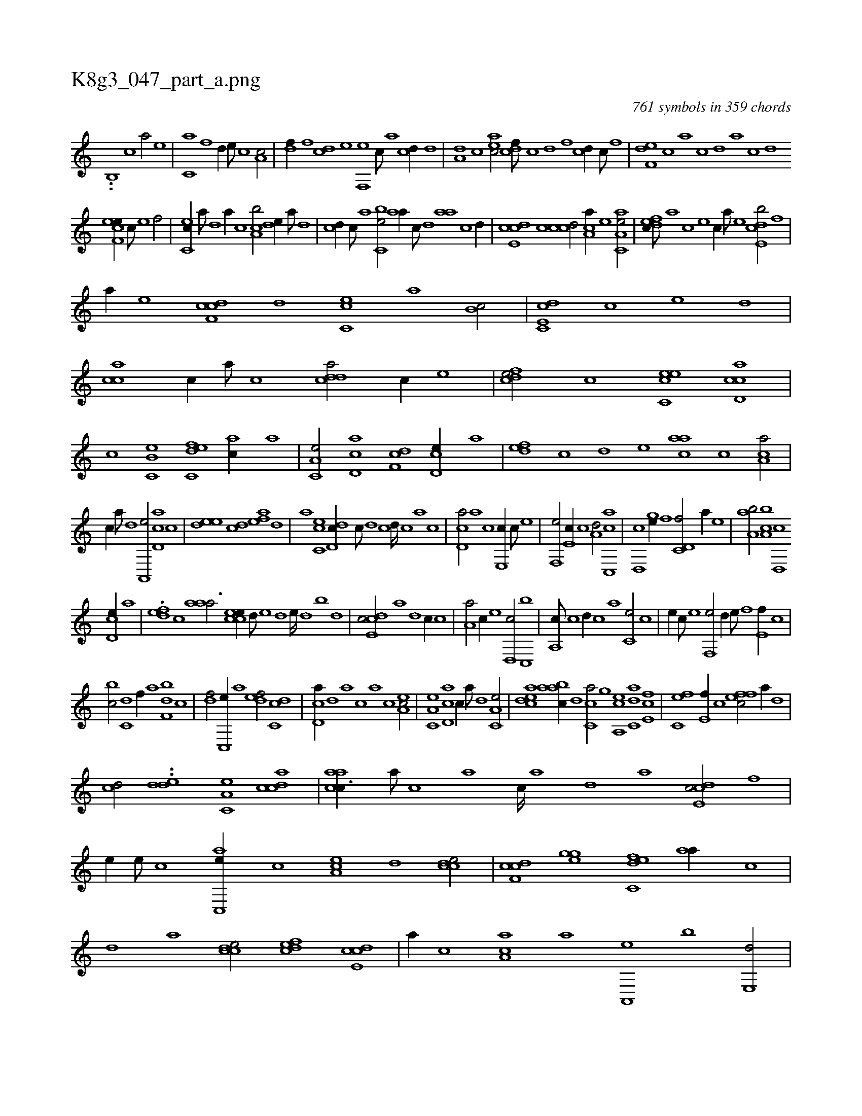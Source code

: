 X:1
%
%%titleleft true
%%tabaddflags 0
%%tabrhstyle grid
%
T:K8g3_047_part_a.png
C:761 symbols in 359 chords
L:1/1
K:italiantab
%
..[,,b,,i#y] [,c1] [a/] [,e] |\
	[c,a] [f] [,,d//] [e///] [c] [a,c/] |\
	[,df//] [,f] [cd] [e] [f,,e] [,c///] [,a] [,cd//] [,d] |\
	[a,d] [c] [eac/] [cdf///] [,c] [,d] [,f] [cd//] [,c///] [,,f] |\
	[f,de] [,,c] [,,a] [,,c] [,,d] [,a] [,c] [,d] 
%
[ef,ce//] [c///] [e] [f/] |\
	[ec,c//] [,a///] [,,d] [,a//] [,c] [ca,b/] [,,de//] [a///] [,d] |\
	[,cd//] [,,,c///] [,,,a] [,bc,e/] [,,aa//] [,,c///] [,,d] [,aa] [,c] [,d//] |\
	[,cde,c] [,,c] [ccd/] [,ca,a//] [,e] [aa,c,e/] |\
	[,dfec///] [,,,,a] [,,,,c] [,,,,e] [,,,,c//] [,,,,a///] [,,,,,e] [,cde,b/] [f] |
%
[,,,,a//] [e] [cdf,c] [,,d] [,cc,e] [,,a] [b,c/] |\
	[c,de,c] [,c] [,,,e] [,,d] |\
	[,acc] [,c//] [,a///] [,c] [cdda/] [,,,,c//] [e] |\
	[fcde/] [,,,,,c] [ec,ce] [ccd,a] |\
	[,,,,c] [b,c,e] [c,def] [,ac//] [,,a] |\
	[a,c,e/] [,cd,a] [,df,c] [,cd,e//] [,a] |\
	[,,def] [,,c] [,d] [,,,,e] [,,aac] [,c] [,ca,a/] |
%
[,,,,,c//] [,a///] [,,d] [,a,,,e/] [,cd,a] [,,,,,c] |\
	[,,dee] [,,cd] [,,aef] [,,d] |\
	[,a] [,cc,e] [,dd,c//] [,,c///] [,,d] [,,c] [,,d////] [,,c] [,,a] [,,c] |\
	[,cd,a/] [a] [c] [e,,c//] [c///] [e] |\
	[f,,e/] [e,c//] [c] [a,d/] [cc,,a] |\
	[,d,,c] [,gh,e//] [,,f] [c,d,f/] [,,a//] [,,,,e] |\
	[,aa,b/] [,ca,b] [,d,,c] 
%
[,cd,e//] [,a] |\
	.[,,def] [,,c] [,aaa3/4] [,ccee//] [,,,d///] [,,,e] [,,,d] [,,,e////] [,,,d] [,,,b] [,,,d] |\
	[,cde,c/] [,,a] [,,d] [,,,,,c//] [,,c] |\
	[,,a,a/] [,,,c//] [,,,,,e] [,,d,,c/] [,,c,,b] |\
	[,,a,,c///] [,,c] [,,d//] [,,c] [,,a] [,,c,e/] [,c] |\
	[e//] [c///] [e] [f,,e/] [,,d//] [e///] [f] [e,f//] [c] |
%
[bc/] [c,d] [,,f//] [a] [,df,b] [,c] |\
	[,df/] [,c,,e//] [,a] [,,def/] [,dc,c] |\
	[,cd,a//] [,d] [a] [,,c] [,,a] [,c] [,ea,c/] |\
	[a,c,e] [,cd,a] [,,,,,c//] [,a///] [,,d] [,a,c,e/] |\
	[,cdea] [,aabc//] [,,d] [,,cc,a/] [h//] [,,,h] |\
	[,,,gh/] [a,,ce] [c,da] [e,fc] |\
	[fc,e] [e,f//] [c] [effc/] [,,,,a//] [,d] |
%
[,cd/] ..[,dde] [,a,c,e] [,cdca] |\
	[,caac3/8] [,a///] [,c] [,a] [,c////] [,a] [,,d] [,a] [,cde,c/] [f] |\
	[,,,e//] [e///] [c] [ac,,e//] [c] [ea,c] [,d] [ccde/] |\
	[cdf,c] [,ghge] [c,def] [,,aa//] [,,c] |\
	[,,d] [,a] [,cdce/] [,dfec] [,cde,c] |\
	[,,,,a//] [,,c] [,aa,c] [,,,,a] [,a,,,e] [,,,b] [e,,d/] |
%
[,cde,c/] [f] [e,,,e//] [c///] [e] [f/] |\
	[c,da] [ea,c] [,cde] [c,aa] |\
	[a,c,e] [,cd,a] [,ea,c] [aa,c,e] |\
	[,cdea] [c,db,c] [,acc,a] [a] |\
	[,,,c//] [,d] [a,d,e] [,d///] [a] [c,aa/] [a,cc//] [,d] |\
	[,cd,a/] [,,,,a//] [,d] [,cd] [,a///] [,c] [,dde,c/] |\
	[,acc,e] [,cdca] [,,aac] [c//] [,,,,a///] [,,,,,e] |
% number of items: 761


